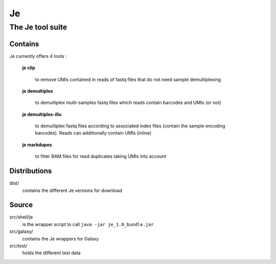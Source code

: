 Je
--

The Je tool suite
=================

Contains
++++++++
Je currently offers 4 tools :

  **je clip**

    to remove UMIs contained in reads of fastq files that do not need sample demultiplexing

  **je demultiplex**

    to demultiplex multi-samples fastq files which reads contain barcodes and UMIs (or not)

  **je demultiplex-illu**

     to demultiplex fastq files according to associated index files (contain the sample encoding barcodes).
     Reads can additionally contain UMIs (inline)

  **je markdupes**

     to filter BAM files for read duplicates taking UMIs into account


Distributions
++++++
dist/
    contains the different Je versions for download 

Source
++++++

src/shell/je
    is the wrapper script to call ``java -jar je_1.0_bundle.jar``

src/galaxy/
    contains the Je wrappers for Galaxy

src/test/
    holds the different test data
